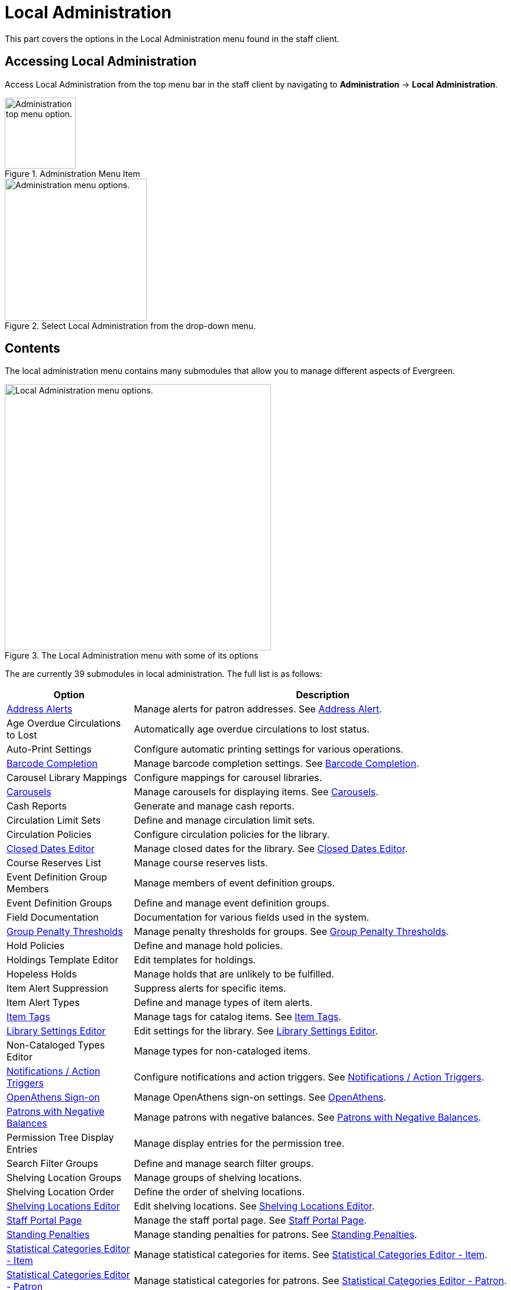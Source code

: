 = Local Administration =

This part covers the options in the Local Administration menu found in the staff
client.

== Accessing Local Administration ==

Access Local Administration from the top menu bar in the staff client by navigating to *Administration* -> *Local Administration*.

.Administration Menu Item
image::admin-menu-item.png[Administration top menu option.,width=120]

.Select Local Administration from the drop-down menu.
image::admin-submenu.png[Administration menu options.,width=240]

== Contents ==

The local administration menu contains many submodules that allow you to manage different aspects of Evergreen.

.The Local Administration menu with some of its options
image::local-admin-menu.png[Local Administration menu options.,width=450]

The are currently 39 submodules in local administration. The full list is as follows:

[cols="1,3", options="header"]
|===
| Option | Description

| xref:local_admin:lsa-address_alert.adoc[Address Alerts]
| Manage alerts for patron addresses. See xref:local_admin:lsa-address_alert.adoc[Address Alert].

| Age Overdue Circulations to Lost
| Automatically age overdue circulations to lost status.

| Auto-Print Settings
| Configure automatic printing settings for various operations.

| xref:local_admin:lsa-barcode_completion.adoc[Barcode Completion]
| Manage barcode completion settings. See xref:local_admin:lsa-barcode_completion.adoc[Barcode Completion].

| Carousel Library Mappings
| Configure mappings for carousel libraries.

| xref:admin_initial_setup:carousels.adoc[Carousels]
| Manage carousels for displaying items. See xref:admin_initial_setup:carousels.adoc[Carousels].

| Cash Reports
| Generate and manage cash reports.

| Circulation Limit Sets
| Define and manage circulation limit sets.

| Circulation Policies
| Configure circulation policies for the library.

| xref:local_admin:emergency_closing_handler.adoc[Closed Dates Editor]
| Manage closed dates for the library. See xref:local_admin:emergency_closing_handler.adoc[Closed Dates Editor].

| Course Reserves List
| Manage course reserves lists.

| Event Definition Group Members
| Manage members of event definition groups.

| Event Definition Groups
| Define and manage event definition groups.

| Field Documentation
| Documentation for various fields used in the system.

| xref:local_admin:group_penalty_thresholds.adoc[Group Penalty Thresholds]
| Manage penalty thresholds for groups. See xref:local_admin:group_penalty_thresholds.adoc[Group Penalty Thresholds].

| Hold Policies
| Define and manage hold policies.

| Holdings Template Editor
| Edit templates for holdings.

| Hopeless Holds
| Manage holds that are unlikely to be fulfilled.

| Item Alert Suppression
| Suppress alerts for specific items.

| Item Alert Types
| Define and manage types of item alerts.

| xref:cataloging:item_tags_cataloging.adoc[Item Tags]
| Manage tags for catalog items. See xref:cataloging:item_tags_cataloging.adoc[Item Tags].

| xref:local_admin:librarysettings.adoc[Library Settings Editor]
| Edit settings for the library. See xref:local_admin:librarysettings.adoc[Library Settings Editor].

| Non-Cataloged Types Editor
| Manage types for non-cataloged items.

| xref:local_admin:actiontriggers.adoc[Notifications / Action Triggers]
| Configure notifications and action triggers. See xref:local_admin:actiontriggers.adoc[Notifications / Action Triggers].

| xref:local_admin:openathens.adoc[OpenAthens Sign-on]
| Manage OpenAthens sign-on settings. See xref:local_admin:openathens.adoc[OpenAthens].

| xref:local_admin:negative_balances.adoc[Patrons with Negative Balances]
| Manage patrons with negative balances. See xref:local_admin:negative_balances.adoc[Patrons with Negative Balances].

| Permission Tree Display Entries
| Manage display entries for the permission tree.

| Search Filter Groups
| Define and manage search filter groups.

| Shelving Location Groups
| Manage groups of shelving locations.

| Shelving Location Order
| Define the order of shelving locations.

| xref:admin:copy_locations.adoc[Shelving Locations Editor]
| Edit shelving locations. See xref:admin:copy_locations.adoc[Shelving Locations Editor].

| xref:local_admin:staff_portal_page.adoc[Staff Portal Page]
| Manage the staff portal page. See xref:local_admin:staff_portal_page.adoc[Staff Portal Page].

| xref:admin:lsa-standing_penalties.adoc[Standing Penalties]
| Manage standing penalties for patrons. See xref:admin:lsa-standing_penalties.adoc[Standing Penalties].

| xref:admin:lsa-statcat.adoc[Statistical Categories Editor - Item]
| Manage statistical categories for items. See xref:admin:lsa-statcat.adoc[Statistical Categories Editor - Item].

| xref:admin:lsa-statcat.adoc[Statistical Categories Editor - Patron]
| Manage statistical categories for patrons. See xref:admin:lsa-statcat.adoc[Statistical Categories Editor - Patron].

| xref:admin:popularity_badges_web_client.adoc[Statistical Popularity Badges]
| Manage statistical popularity badges. See xref:admin:popularity_badges_web_client.adoc[Statistical Popularity Badges].

| xref:admin:surveys.adoc[Surveys]
| Manage surveys for patrons. See xref:admin:surveys.adoc[Surveys].

| xref:local_admin:transit_list.adoc[Transit List]
| Manage the transit list for items. See xref:local_admin:transit_list.adoc[Transit List].

| xref:admin:lsa-work_log.adoc[Work Log]
| Manage work logs for staff. See xref:admin:lsa-work_log.adoc[Work Log].

|===
